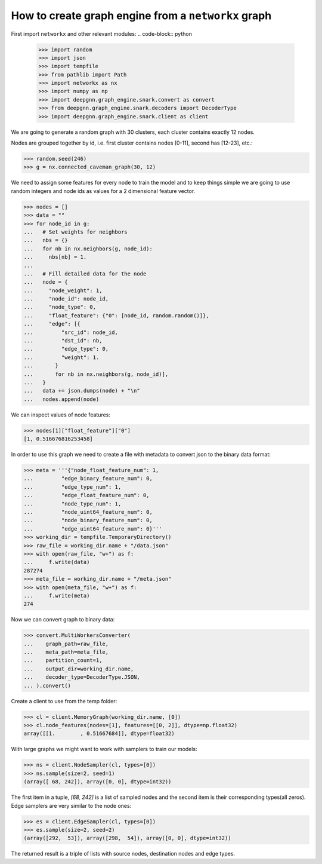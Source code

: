 ****************************************************
How to create graph engine from a ``networkx`` graph
****************************************************

First import ``networkx`` and other relevant modules:
.. code-block:: python

	>>> import random
	>>> import json
	>>> import tempfile
	>>> from pathlib import Path
	>>> import networkx as nx
	>>> import numpy as np
	>>> import deepgnn.graph_engine.snark.convert as convert
	>>> from deepgnn.graph_engine.snark.decoders import DecoderType
	>>> import deepgnn.graph_engine.snark.client as client

We are going to generate a random graph with 30 clusters, each cluster contains exactly 12 nodes.

Nodes are grouped together by id, i.e. first cluster contains nodes [0-11], second has [12-23], etc.:

.. code-block:: python

	>>> random.seed(246)
	>>> g = nx.connected_caveman_graph(30, 12)

We need to assign some features for every node to train the model and to keep things simple we are going
to use random integers and node ids as values for a 2 dimensional feature vector.

.. code-block:: python

	>>> nodes = []
	>>> data = ""
	>>> for node_id in g:
	...   # Set weights for neighbors
	...   nbs = {}
	...   for nb in nx.neighbors(g, node_id):
	...     nbs[nb] = 1.
	...
	...   # Fill detailed data for the node
	...   node = {
	...     "node_weight": 1,
	...     "node_id": node_id,
	...     "node_type": 0,
	...     "float_feature": {"0": [node_id, random.random()]},
	...     "edge": [{
	...         "src_id": node_id,
	...         "dst_id": nb,
	...         "edge_type": 0,
	...         "weight": 1.
	...       }
	...       for nb in nx.neighbors(g, node_id)],
	...   }
	...   data += json.dumps(node) + "\n"
	...   nodes.append(node)

We can inspect values of node features:

.. code-block:: python

	>>> nodes[1]["float_feature"]["0"]
	[1, 0.516676816253458]

In order to use this graph we need to create a file with metadata to convert json to the binary data format:

.. code-block:: python

	>>> meta = '''{"node_float_feature_num": 1,
	...         "edge_binary_feature_num": 0,
	...         "edge_type_num": 1,
	...         "edge_float_feature_num": 0,
	...         "node_type_num": 1,
	...         "node_uint64_feature_num": 0,
	...         "node_binary_feature_num": 0,
	...         "edge_uint64_feature_num": 0}'''
	>>> working_dir = tempfile.TemporaryDirectory()
	>>> raw_file = working_dir.name + "/data.json"
	>>> with open(raw_file, "w+") as f:
	...     f.write(data)
	287274
	>>> meta_file = working_dir.name + "/meta.json"
	>>> with open(meta_file, "w+") as f:
	...     f.write(meta)
	274

Now we can convert graph to binary data:

.. code-block:: python

	>>> convert.MultiWorkersConverter(
	...    graph_path=raw_file,
	...    meta_path=meta_file,
	...    partition_count=1,
	...    output_dir=working_dir.name,
	...    decoder_type=DecoderType.JSON,
	... ).convert()

Create a client to use from the temp folder:

.. code-block:: python

	>>> cl = client.MemoryGraph(working_dir.name, [0])
	>>> cl.node_features(nodes=[1], features=[[0, 2]], dtype=np.float32)
	array([[1.        , 0.51667684]], dtype=float32)

With large graphs we might want to work with samplers to train our models:

.. code-block:: python

	>>> ns = client.NodeSampler(cl, types=[0])
	>>> ns.sample(size=2, seed=1)
	(array([ 68, 242]), array([0, 0], dtype=int32))

The first item in a tuple, `[68, 242]` is a list of sampled nodes and the second item is their corresponding types(all zeros).
Edge samplers are very similar to the node ones:

.. code-block:: python

	>>> es = client.EdgeSampler(cl, types=[0])
	>>> es.sample(size=2, seed=2)
	(array([292,  53]), array([298,  54]), array([0, 0], dtype=int32))

The returned result is a triple of lists with source nodes, destination nodes and edge types.

.. todo::

	alsamylk: add distributed example once we have more user friendly conversions from networkx graph.
